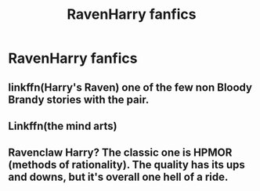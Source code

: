 #+TITLE: RavenHarry fanfics

* RavenHarry fanfics
:PROPERTIES:
:Author: Cancelled_for_A
:Score: 4
:DateUnix: 1598919170.0
:DateShort: 2020-Sep-01
:FlairText: Request
:END:

** linkffn(Harry's Raven) one of the few non Bloody Brandy stories with the pair.
:PROPERTIES:
:Author: horrorshowjack
:Score: 3
:DateUnix: 1598935823.0
:DateShort: 2020-Sep-01
:END:


** Linkffn(the mind arts)
:PROPERTIES:
:Author: LordThomasBlack
:Score: 1
:DateUnix: 1598977617.0
:DateShort: 2020-Sep-01
:END:


** Ravenclaw Harry? The classic one is HPMOR (methods of rationality). The quality has its ups and downs, but it's overall one hell of a ride.
:PROPERTIES:
:Author: disastrician
:Score: 1
:DateUnix: 1598924269.0
:DateShort: 2020-Sep-01
:END:
